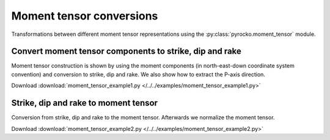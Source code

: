 Moment tensor conversions
=========================

Transformations between different moment tensor representations using the
:py:class:`pyrocko.moment_tensor` module.


Convert moment tensor components to strike, dip and rake
--------------------------------------------------------

Moment tensor construction is shown by using the moment components (in
north-east-down coordinate system convention) and conversion to strike, dip and
rake. We also show how to extract the P-axis direction.

Download :download:`moment_tensor_example1.py </../../examples/moment_tensor_example1.py>`

.. literalinclude :: /../../examples/moment_tensor_example1.py
    :language: python


Strike, dip and rake to moment tensor
-------------------------------------

Conversion from strike, dip and rake to the moment tensor. Afterwards
we normalize the moment tensor. 

Download :download:`moment_tensor_example2.py </../../examples/moment_tensor_example2.py>`

.. literalinclude :: /../../examples/moment_tensor_example2.py
    :language: python
